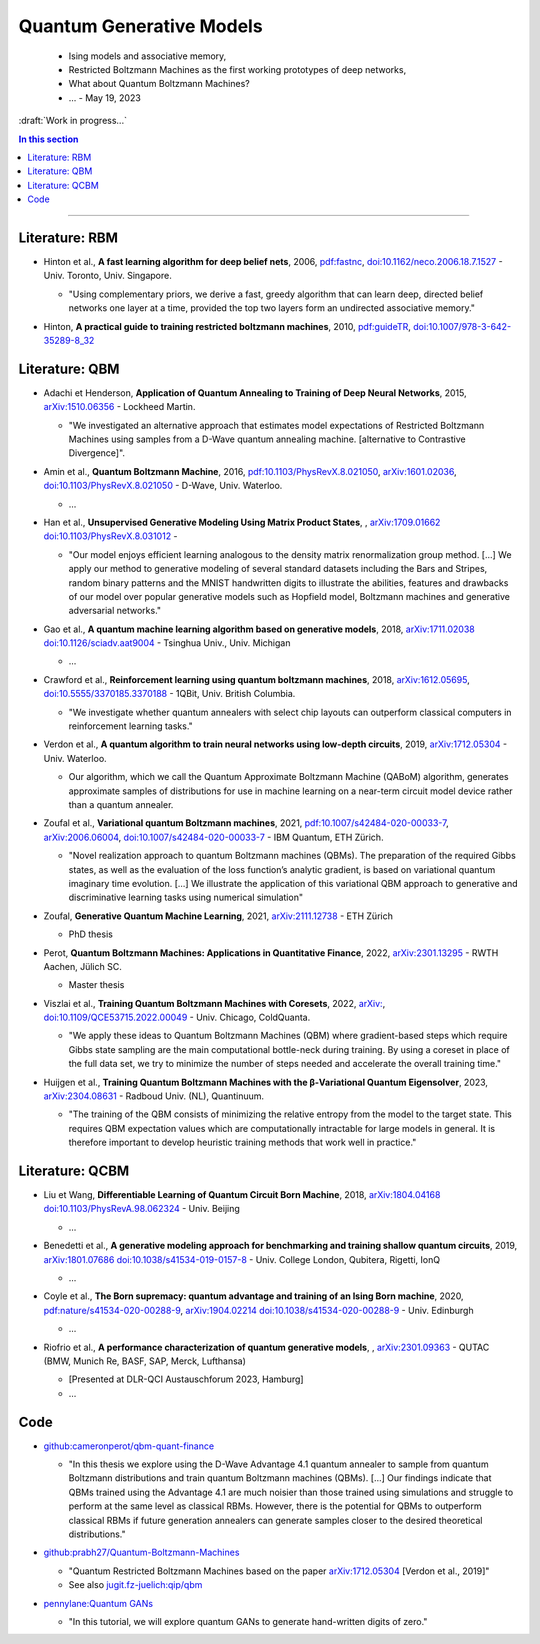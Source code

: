 
Quantum Generative Models
=========================

  - Ising models and associative memory,
  - Restricted Boltzmann Machines as the first working prototypes of deep networks,
  - What about Quantum Boltzmann Machines?
  -  ... - May 19, 2023

:draft:`Work in progress...`

.. implement on circ, qiskit, pennylane?

    - | , ****, ,
        `arXiv: <https://arxiv.org/abs/>`_
        `doi: <https://doi.org/>`_ -
      
      - ...

.. contents:: In this section
    :local:

-----

.. ---------------------------------------------------------------------------

Literature: RBM
---------------

- | Hinton et al., **A fast learning algorithm for deep belief nets**, 2006,
    `pdf:fastnc <https://www.cs.toronto.edu/~hinton/absps/fastnc.pdf>`_,
    `doi:10.1162/neco.2006.18.7.1527 <https://doi.org/10.1162/neco.2006.18.7.1527>`_ -
    Univ. Toronto, Univ. Singapore.
  
  - "Using complementary priors, we derive a fast, greedy algorithm that can learn deep, directed belief networks one layer at a time, provided the top two layers form an undirected associative memory."

- | Hinton, **A practical guide to training restricted boltzmann machines**, 2010,
    `pdf:guideTR <https://www.cs.toronto.edu/~hinton/absps/guideTR.pdf>`_,
    `doi:10.1007/978-3-642-35289-8_32 <https://doi.org/10.1007/978-3-642-35289-8_32>`_


Literature: QBM
---------------

- | Adachi et Henderson, **Application of Quantum Annealing to Training of Deep Neural Networks**, 2015,
    `arXiv:1510.06356 <https://arxiv.org/abs/1510.06356>`_ -
    Lockheed Martin.
  
  - "We investigated an alternative approach that estimates model expectations of Restricted Boltzmann Machines using samples from a D-Wave quantum annealing machine. [alternative to Contrastive Divergence]".

- | Amin et al., **Quantum Boltzmann Machine**, 2016,
    `pdf:10.1103/PhysRevX.8.021050 <https://journals.aps.org/prx/pdf/10.1103/PhysRevX.8.021050>`_,
    `arXiv:1601.02036 <https://arxiv.org/abs/1601.02036>`_,
    `doi:10.1103/PhysRevX.8.021050 <https://doi.org/10.1103/PhysRevX.8.021050>`_ -
    D-Wave, Univ. Waterloo.
  
  - ...

- | Han et al., **Unsupervised Generative Modeling Using Matrix Product States**, ,
    `arXiv:1709.01662 <https://arxiv.org/abs/1709.01662>`_
    `doi:10.1103/PhysRevX.8.031012 <https://doi.org/10.1103/PhysRevX.8.031012>`_ -
  
  - "Our model enjoys efficient learning analogous to the density matrix renormalization group method. [...]
    We apply our method to generative modeling of several standard datasets including the Bars and Stripes, random binary patterns and the MNIST handwritten digits to illustrate the abilities, features and drawbacks of our model over popular generative models such as Hopfield model, Boltzmann machines and generative adversarial networks."

- | Gao et al., **A quantum machine learning algorithm based on generative models**, 2018,
    `arXiv:1711.02038 <https://arxiv.org/abs/1711.02038>`_
    `doi:10.1126/sciadv.aat9004 <https://doi.org/10.1126/sciadv.aat9004>`_ - Tsinghua Univ., Univ. Michigan
  
  - ...

- | Crawford et al., **Reinforcement learning using quantum boltzmann machines**, 2018,
    `arXiv:1612.05695 <https://arxiv.org/abs/1612.05695>`_,
    `doi:10.5555/3370185.3370188 <https://doi.org/10.5555/3370185.3370188>`_ -
    1QBit, Univ. British Columbia. 
  
  - "We investigate whether quantum annealers with select chip layouts can outperform classical computers in reinforcement learning tasks."

- | Verdon et al., **A quantum algorithm to train neural networks using low-depth circuits**, 2019,
    `arXiv:1712.05304 <https://arxiv.org/abs/1712.05304>`_ -
    Univ. Waterloo.
  
  - Our algorithm, which we call the Quantum Approximate Boltzmann Machine (QABoM) algorithm, generates approximate samples of distributions for use in machine learning on a near-term circuit model device rather than a quantum annealer.

- | Zoufal et al., **Variational quantum Boltzmann machines**, 2021,
    `pdf:10.1007/s42484-020-00033-7 <https://link.springer.com/content/pdf/10.1007/s42484-020-00033-7.pdf>`_,
    `arXiv:2006.06004 <https://arxiv.org/abs/2006.06004>`_,
    `doi:10.1007/s42484-020-00033-7 <https://doi.org/10.1007/s42484-020-00033-7>`_ -
    IBM Quantum, ETH Zürich.
  
  - "Novel realization approach to quantum Boltzmann machines (QBMs). The preparation of the required Gibbs states, as well as the evaluation of the loss function’s analytic gradient, is based on variational quantum imaginary time evolution. [...]
    We illustrate the application of this variational QBM approach to generative and discriminative learning tasks using numerical simulation"

- | Zoufal, **Generative Quantum Machine Learning**, 2021,
    `arXiv:2111.12738 <https://arxiv.org/abs/2111.12738>`_ - ETH Zürich
  
  - PhD thesis
  
- | Perot, **Quantum Boltzmann Machines: Applications in Quantitative Finance**, 2022,
    `arXiv:2301.13295 <https://arxiv.org/abs/2301.13295>`_ -
    RWTH Aachen, Jülich SC.
  
  - Master thesis

- | Viszlai et al., **Training Quantum Boltzmann Machines with Coresets**, 2022,
    `arXiv: <https://arxiv.org/abs/>`_,
    `doi:10.1109/QCE53715.2022.00049 <https://doi.org/10.1109/QCE53715.2022.00049>`_ -
    Univ. Chicago, ColdQuanta.
  
  - "We apply these ideas to Quantum Boltzmann Machines (QBM) where gradient-based steps which require Gibbs state sampling are the main computational bottle-neck during training. By using a coreset in place of the full data set, we try to minimize the number of steps needed and accelerate the overall training time."

- | Huijgen et al., **Training Quantum Boltzmann Machines with the β-Variational Quantum Eigensolver**, 2023,
    `arXiv:2304.08631 <https://arxiv.org/abs/2304.08631>`_ -
    Radboud Univ. (NL), Quantinuum.
  
  - "The training of the QBM consists of minimizing the relative entropy from the model to the target state. This requires QBM expectation values which are computationally intractable for large models in general. It is therefore important to develop heuristic training methods that work well in practice."


Literature: QCBM
----------------

- | Liu et Wang, **Differentiable Learning of Quantum Circuit Born Machine**, 2018,
    `arXiv:1804.04168 <https://arxiv.org/abs/1804.04168>`_
    `doi:10.1103/PhysRevA.98.062324 <https://doi.org/10.1103/PhysRevA.98.062324>`_ - Univ. Beijing
  
  - ...

- | Benedetti et al.,
    **A generative modeling approach for benchmarking and training shallow quantum circuits**, 2019,
    `arXiv:1801.07686 <https://arxiv.org/abs/1801.07686>`_
    `doi:10.1038/s41534-019-0157-8 <https://doi.org/10.1038/s41534-019-0157-8>`_ - Univ. College London, Qubitera, Rigetti, IonQ
  
  - ...

- | Coyle et al., **The Born supremacy: quantum advantage and training of an Ising Born machine**, 2020,
    `pdf:nature/s41534-020-00288-9 <https://www.nature.com/articles/s41534-020-00288-9.pdf>`_,
    `arXiv:1904.02214 <https://arxiv.org/abs/1904.02214>`_
    `doi:10.1038/s41534-020-00288-9 <https://doi.org/10.1038/s41534-020-00288-9>`_ - Univ. Edinburgh
  
  - ...

- | Riofrio et al., **A performance characterization of quantum generative models**, ,
    `arXiv:2301.09363 <https://arxiv.org/abs/2301.09363>`_ - QUTAC (BMW, Munich Re, BASF, SAP, Merck, Lufthansa)
  
  - [Presented at DLR-QCI Austauschforum 2023, Hamburg]
  - ...


Code
----

- | `github:cameronperot/qbm-quant-finance <https://github.com/cameronperot/qbm-quant-finance>`_

  - "In this thesis we explore using the D-Wave Advantage 4.1 quantum annealer to sample from quantum Boltzmann distributions and train quantum Boltzmann machines (QBMs). [...]
    Our findings indicate that QBMs trained using the Advantage 4.1 are much noisier than those trained using simulations and struggle to perform at the same level as classical RBMs. However, there is the potential for QBMs to outperform classical RBMs if future generation annealers can generate samples closer to the desired theoretical distributions."

- | `github:prabh27/Quantum-Boltzmann-Machines <https://github.com/prabh27/Quantum-Boltzmann-Machines>`_

  - "Quantum Restricted Boltzmann Machines based on the paper
    `arXiv:1712.05304 <https://arxiv.org/abs/1712.05304>`_ [Verdon et al., 2019]"
  - See also `jugit.fz-juelich:qip/qbm <https://jugit.fz-juelich.de/qip/qbm>`_

- | `pennylane:Quantum GANs <https://pennylane.ai/qml/demos/tutorial_quantum_gans.html>`_

  - "In this tutorial, we will explore quantum GANs to generate hand-written digits of zero."

.. ---------------------------------------------------------------------------
